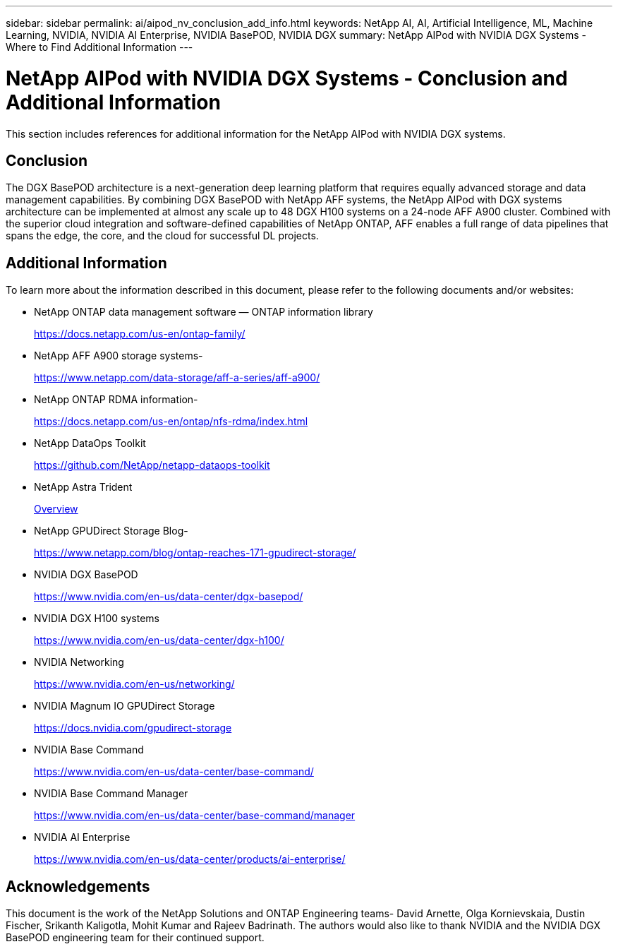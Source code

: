 ---
sidebar: sidebar
permalink: ai/aipod_nv_conclusion_add_info.html
keywords: NetApp AI, AI, Artificial Intelligence, ML, Machine Learning, NVIDIA, NVIDIA AI Enterprise, NVIDIA BasePOD, NVIDIA DGX
summary: NetApp AIPod with NVIDIA DGX Systems - Where to Find Additional Information
---

= NetApp AIPod with NVIDIA DGX Systems - Conclusion and Additional Information
:hardbreaks:
:nofooter:
:icons: font
:linkattrs:
:imagesdir: ../media/

[.lead]
This section includes references for additional information for the NetApp AIPod with NVIDIA DGX systems.

== Conclusion

The DGX BasePOD architecture is a next-generation deep learning platform that requires equally advanced storage and data management capabilities. By combining DGX BasePOD with NetApp AFF systems, the NetApp AIPod with DGX systems architecture can be implemented at almost any scale up to 48 DGX H100 systems on a 24-node AFF A900 cluster. Combined with the superior cloud integration and software-defined capabilities of NetApp ONTAP, AFF enables a full range of data pipelines that spans the edge, the core, and the cloud for successful DL projects.

== Additional Information
To learn more about the information described in this document, please refer to the following documents and/or websites:

* NetApp ONTAP data management software — ONTAP information library
+
https://docs.netapp.com/us-en/ontap-family/[https://docs.netapp.com/us-en/ontap-family/^]

* NetApp AFF A900 storage systems-
+
https://www.netapp.com/data-storage/aff-a-series/aff-a900/[https://www.netapp.com/data-storage/aff-a-series/aff-a900/]

* NetApp ONTAP RDMA information-
+
link:https://docs.netapp.com/us-en/ontap/nfs-rdma/index.html[https://docs.netapp.com/us-en/ontap/nfs-rdma/index.html]

* NetApp DataOps Toolkit
+
https://github.com/NetApp/netapp-dataops-toolkit[https://github.com/NetApp/netapp-dataops-toolkit^]

* NetApp Astra Trident
+
link:../containers/rh-os-n_overview_trident.html[Overview]

* NetApp GPUDirect Storage Blog-
+
https://www.netapp.com/blog/ontap-reaches-171-gpudirect-storage/[https://www.netapp.com/blog/ontap-reaches-171-gpudirect-storage/]

* NVIDIA DGX BasePOD
+
https://www.nvidia.com/en-us/data-center/dgx-basepod/[https://www.nvidia.com/en-us/data-center/dgx-basepod/^]

* NVIDIA DGX H100 systems
+
https://www.nvidia.com/en-us/data-center/dgx-h100/[https://www.nvidia.com/en-us/data-center/dgx-h100/^]

* NVIDIA Networking
+
https://www.nvidia.com/en-us/networking/[https://www.nvidia.com/en-us/networking/^]

* NVIDIA Magnum IO GPUDirect Storage
+
https://docs.nvidia.com/gpudirect-storage[https://docs.nvidia.com/gpudirect-storage]

* NVIDIA Base Command
+
https://www.nvidia.com/en-us/data-center/base-command/[https://www.nvidia.com/en-us/data-center/base-command/]

* NVIDIA Base Command Manager
+
https://www.nvidia.com/en-us/data-center/base-command/manager[https://www.nvidia.com/en-us/data-center/base-command/manager]

* NVIDIA AI Enterprise 
+
https://www.nvidia.com/en-us/data-center/products/ai-enterprise/[https://www.nvidia.com/en-us/data-center/products/ai-enterprise/^]

== Acknowledgements

This document is the work of the NetApp Solutions and ONTAP Engineering teams- David Arnette, Olga Kornievskaia, Dustin Fischer, Srikanth Kaligotla, Mohit Kumar and Rajeev Badrinath. The authors would also like to thank NVIDIA and the NVIDIA DGX BasePOD engineering team for their continued support. 
